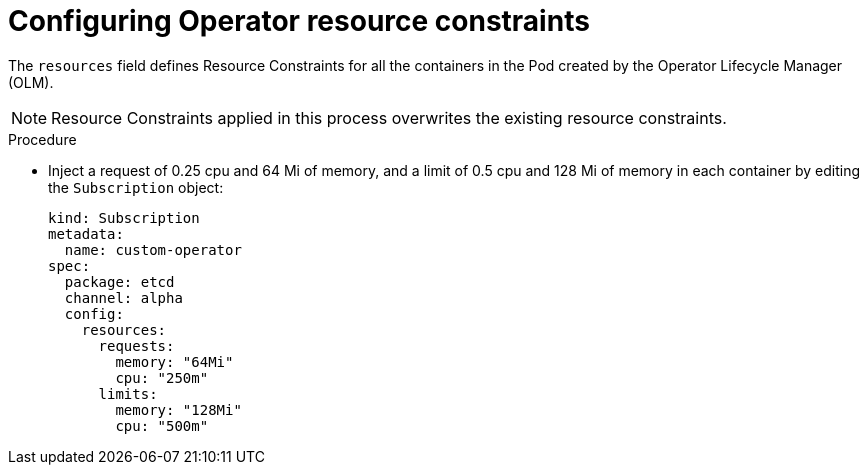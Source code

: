 // Module included in the following assemblies:
//
// * security/compliance_operator/co-scans/compliance-operator-troubleshooting.adoc

:_mod-docs-content-type: REFERENCE
[id="operator-resource-constraints_{context}"]
= Configuring Operator resource constraints

The `resources` field defines Resource Constraints for all the containers in the Pod created by the Operator Lifecycle Manager (OLM).

[NOTE]
====
Resource Constraints applied in this process overwrites the existing resource constraints.
====

.Procedure

* Inject a request of 0.25 cpu and 64 Mi of memory, and a limit of 0.5 cpu and 128 Mi of memory in each container by editing the `Subscription` object:
+
[source,yaml]
----
kind: Subscription
metadata:
  name: custom-operator
spec:
  package: etcd
  channel: alpha
  config:
    resources:
      requests:
        memory: "64Mi"
        cpu: "250m"
      limits:
        memory: "128Mi"
        cpu: "500m"
----